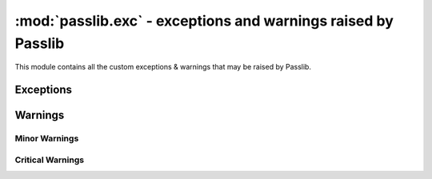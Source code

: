 ===============================================================
:mod:`passlib.exc` - exceptions and warnings raised by Passlib
===============================================================

.. module:: passlib.exc
    :synopsis: exceptions & warnings raised by Passlib

This module contains all the custom exceptions & warnings that
may be raised by Passlib.

Exceptions
==========
.. autoexception:: MissingBackendError

.. index::
    pair: environmental variable; PASSLIB_MAX_PASSWORD_SIZE

.. autoexception:: PasswordSizeError

.. autoexception:: PasslibSecurityError

.. autoexception:: TokenReuseError

Warnings
========
.. autoexception:: PasslibWarning

Minor Warnings
--------------
.. autoexception:: PasslibConfigWarning
.. autoexception:: PasslibHashWarning

Critical Warnings
-----------------
.. autoexception:: PasslibRuntimeWarning
.. autoexception:: PasslibSecurityWarning
